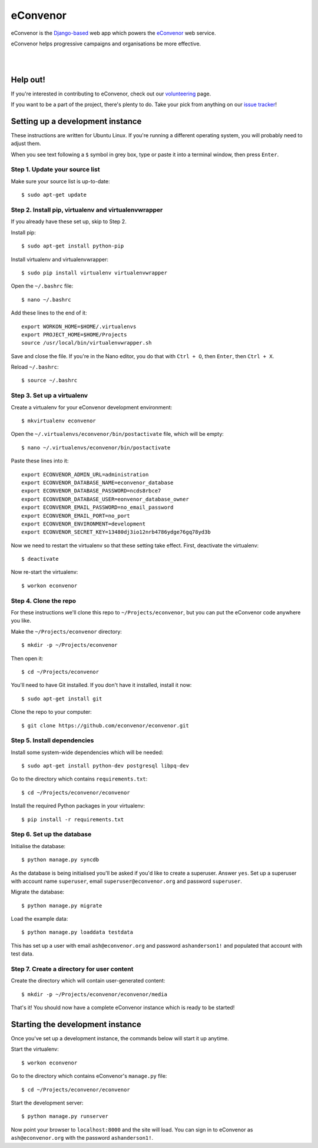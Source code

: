 eConvenor
=========

eConvenor is the `Django-based <https://djangoproject.com>`_ web app which
powers the `eConvenor <https://econvenor.org>`_ web service.

eConvenor helps progressive campaigns and organisations be more effective.

|

.. image:: https://econvenor.org/static/images/landing/agendas-screenshot-1-large.png
   :alt: eConvenor screenshot

|

Help out!
---------

If you're interested in contributing to eConvenor, check out our
`volunteering <https://econvenor.org/volunteer>`_ page.

If you want to be a part of the project, there's plenty to do. Take your pick
from anything on our `issue tracker <https://trac.econvenor.org>`_!


Setting up a development instance
---------------------------------

These instructions are written for Ubuntu Linux. If you're running a different
operating system, you will probably need to adjust them.

When you see text following a ``$`` symbol in grey box, type or paste it
into a terminal window, then press ``Enter``.

Step 1. Update your source list
^^^^^^^^^^^^^^^^^^^^^^^^^^^^^^^

Make sure your source list is up-to-date::

    $ sudo apt-get update


Step 2. Install pip, virtualenv and virtualenvwrapper
^^^^^^^^^^^^^^^^^^^^^^^^^^^^^^^^^^^^^^^^^^^^^^^^^^^^^

If you already have these set up, skip to Step 2.

Install pip::

    $ sudo apt-get install python-pip

Install virtualenv and virtualenvwrapper::

    $ sudo pip install virtualenv virtualenvwrapper

Open the ``~/.bashrc`` file::

    $ nano ~/.bashrc

Add these lines to the end of it::

    export WORKON_HOME=$HOME/.virtualenvs
    export PROJECT_HOME=$HOME/Projects
    source /usr/local/bin/virtualenvwrapper.sh

Save and close the file. If you're in the Nano editor, you do that with
``Ctrl + O``, then ``Enter``, then ``Ctrl + X``.

Reload ``~/.bashrc``::

    $ source ~/.bashrc

Step 3. Set up a virtualenv
^^^^^^^^^^^^^^^^^^^^^^^^^^^

Create a virtualenv for your eConvenor development environment::

    $ mkvirtualenv econvenor

Open the ``~/.virtualenvs/econvenor/bin/postactivate`` file, which will be
empty::

    $ nano ~/.virtualenvs/econvenor/bin/postactivate

Paste these lines into it::

    export ECONVENOR_ADMIN_URL=administration
    export ECONVENOR_DATABASE_NAME=econvenor_database
    export ECONVENOR_DATABASE_PASSWORD=ncds8rbce7
    export ECONVENOR_DATABASE_USER=eonvenor_database_owner
    export ECONVENOR_EMAIL_PASSWORD=no_email_password
    export ECONVENOR_EMAIL_PORT=no_port
    export ECONVENOR_ENVIRONMENT=development
    export ECONVENOR_SECRET_KEY=13480dj3io12nrb4786ydge76gq78yd3b

Now we need to restart the virtualenv so that these setting take effect. First,
deactivate the virtualenv::

    $ deactivate

Now re-start the virtualenv::

    $ workon econvenor

Step 4. Clone the repo
^^^^^^^^^^^^^^^^^^^^^^

For these instructions we'll clone this repo to ``~/Projects/econvenor``, but
you can put the eConvenor code anywhere you like.

Make the ``~/Projects/econvenor`` directory::

    $ mkdir -p ~/Projects/econvenor

Then open it::

    $ cd ~/Projects/econvenor

You'll need to have Git installed. If you don't have it installed, install it
now::

    $ sudo apt-get install git

Clone the repo to your computer::

    $ git clone https://github.com/econvenor/econvenor.git

Step 5. Install dependencies
^^^^^^^^^^^^^^^^^^^^^^^^^^^^

Install some system-wide dependencies which will be needed::

    $ sudo apt-get install python-dev postgresql libpq-dev

Go to the directory which contains ``requirements.txt``::

    $ cd ~/Projects/econvenor/econvenor

Install the required Python packages in your virtualenv::

    $ pip install -r requirements.txt


Step 6. Set up the database
^^^^^^^^^^^^^^^^^^^^^^^^^^^

Initialise the database::

    $ python manage.py syncdb

As the database is being initialised you'll be asked if you'd like to create a
superuser. Answer ``yes``. Set up a superuser with account name ``superuser``,
email ``superuser@econvenor.org`` and password ``superuser``.

Migrate the database::

  $ python manage.py migrate

Load the example data::

  $ python manage.py loaddata testdata

This has set up a user with email ``ash@econvenor.org`` and password
``ashanderson1!`` and populated that account with test data.

Step 7. Create a directory for user content
^^^^^^^^^^^^^^^^^^^^^^^^^^^^^^^^^^^^^^^^^^^

Create the directory which will contain user-generated content::

    $ mkdir -p ~/Projects/econvenor/econvenor/media

That's it! You should now have a complete eConvenor instance which is ready to
be started!


Starting the development instance
---------------------------------

Once you've set up a development instance, the commands below will start
it up anytime.

Start the virtualenv::

    $ workon econvenor

Go to the directory which contains eConvenor's ``manage.py`` file::

    $ cd ~/Projects/econvenor/econvenor

Start the development server::

    $ python manage.py runserver

Now point your browser to ``localhost:8000`` and the site will load. You can
sign in to eConvenor as ``ash@econvenor.org`` with the password
``ashanderson1!``.
